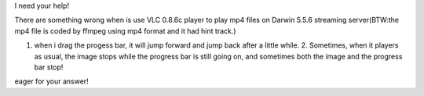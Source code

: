 I need your help!

There are something wrong when is use VLC 0.8.6c player to play mp4 files on Darwin 5.5.6 streaming server(BTW:the mp4 file is coded by ffmpeg using mp4 format and it had hint track.)

1. when i drag the progess bar, it will jump forward and jump back after a little while. 2. Sometimes, when it players as usual, the image stops while the progress bar is still going on, and sometimes both the image and the progress bar stop!

eager for your answer!
